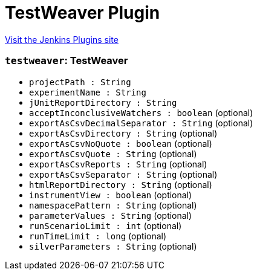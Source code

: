 = TestWeaver Plugin
:page-layout: pipelinesteps

:notitle:
:description:
:author:
:email: jenkinsci-users@googlegroups.com
:sectanchors:
:toc: left
:compat-mode!:


++++
<a href="https://plugins.jenkins.io/testweaver">Visit the Jenkins Plugins site</a>
++++


=== `testweaver`: TestWeaver
++++
<ul><li><code>projectPath : String</code>
</li>
<li><code>experimentName : String</code>
</li>
<li><code>jUnitReportDirectory : String</code>
</li>
<li><code>acceptInconclusiveWatchers : boolean</code> (optional)
</li>
<li><code>exportAsCsvDecimalSeparator : String</code> (optional)
</li>
<li><code>exportAsCsvDirectory : String</code> (optional)
</li>
<li><code>exportAsCsvNoQuote : boolean</code> (optional)
</li>
<li><code>exportAsCsvQuote : String</code> (optional)
</li>
<li><code>exportAsCsvReports : String</code> (optional)
</li>
<li><code>exportAsCsvSeparator : String</code> (optional)
</li>
<li><code>htmlReportDirectory : String</code> (optional)
</li>
<li><code>instrumentView : boolean</code> (optional)
</li>
<li><code>namespacePattern : String</code> (optional)
</li>
<li><code>parameterValues : String</code> (optional)
</li>
<li><code>runScenarioLimit : int</code> (optional)
</li>
<li><code>runTimeLimit : long</code> (optional)
</li>
<li><code>silverParameters : String</code> (optional)
</li>
</ul>


++++
